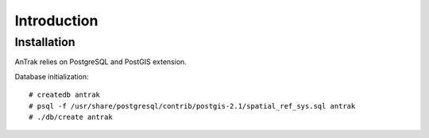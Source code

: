 Introduction
============

Installation
------------
AnTrak relies on PostgreSQL and PostGIS extension.

Database initialization::

    # createdb antrak
    # psql -f /usr/share/postgresql/contrib/postgis-2.1/spatial_ref_sys.sql antrak
    # ./db/create antrak

.. vim: sw=4:et:ai
